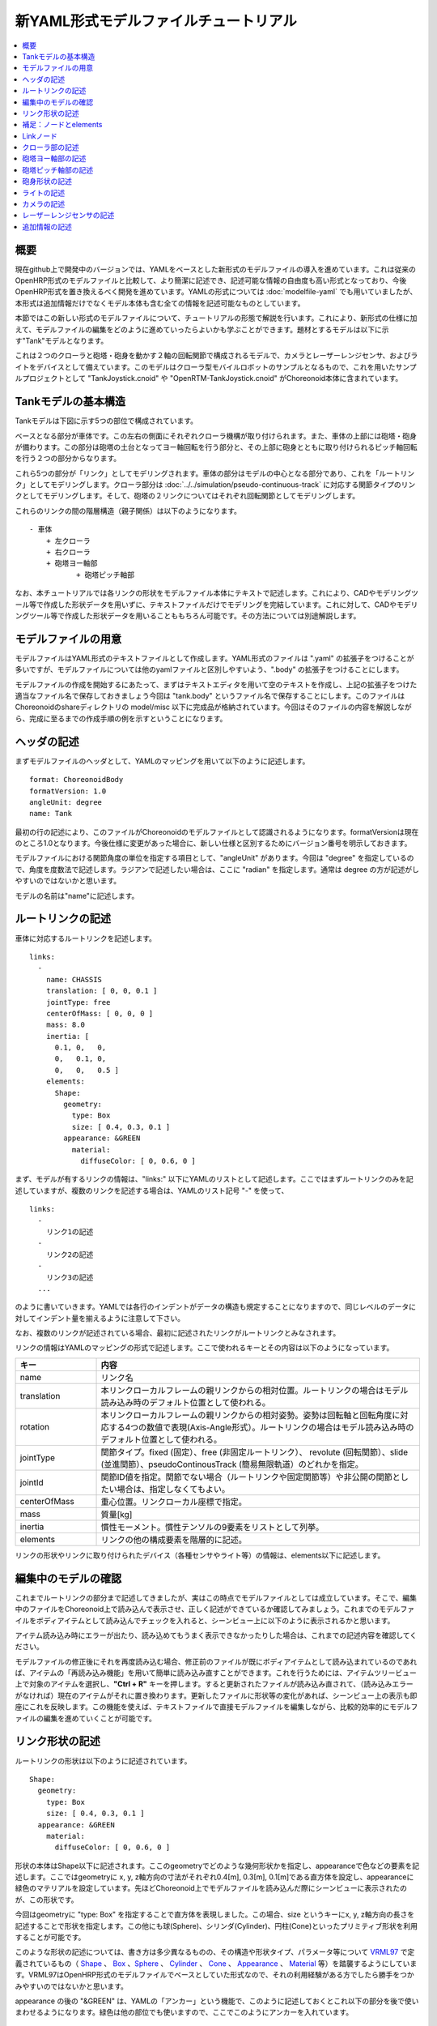 
新YAML形式モデルファイルチュートリアル
==================================

.. contents::
   :local:
   :depth: 1

概要
----

現在github上で開発中のバージョンでは、YAMLをベースとした新形式のモデルファイルの導入を進めています。これは従来のOpenHRP形式のモデルファイルと比較して、より簡潔に記述でき、記述可能な情報の自由度も高い形式となっており、今後OpenHRP形式を置き換えるべく開発を進めています。YAMLの形式については :doc:`modelfile-yaml` でも用いていましたが、本形式は追加情報だけでなくモデル本体も含む全ての情報を記述可能なものとしています。

本節ではこの新しい形式のモデルファイルについて、チュートリアルの形態で解説を行います。これにより、新形式の仕様に加えて、モデルファイルの編集をどのように進めていったらよいかも学ぶことができます。題材とするモデルは以下に示す"Tank"モデルとなります。

.. image:: images/tank.png

これは２つのクローラと砲塔・砲身を動かす２軸の回転関節で構成されるモデルで、カメラとレーザーレンジセンサ、およびライトをデバイスとして備えています。このモデルはクローラ型モバイルロボットのサンプルとなるもので、これを用いたサンプルプロジェクトとして "TankJoystick.cnoid" や "OpenRTM-TankJoystick.cnoid" がChoreonoid本体に含まれています。


Tankモデルの基本構造
--------------------

Tankモデルは下図に示す5つの部位で構成されています。

.. image:: images/tank_decomposed.png

ベースとなる部分が車体です。この左右の側面にそれぞれクローラ機構が取り付けられます。また、車体の上部には砲塔・砲身が備わります。この部分は砲塔の土台となってヨー軸回転を行う部分と、その上部に砲身とともに取り付けられるピッチ軸回転を行う２つの部分からなります。

これら5つの部分が「リンク」としてモデリングされます。車体の部分はモデルの中心となる部分であり、これを「ルートリンク」としてモデリングします。クローラ部分は :doc:`../../simulation/pseudo-continuous-track` に対応する関節タイプのリンクとしてモデリングします。そして、砲塔の２リンクについてはそれぞれ回転関節としてモデリングします。

これらのリンクの間の階層構造（親子関係）は以下のようになります。 ::

 - 車体
     + 左クローラ
     + 右クローラ
     + 砲塔ヨー軸部
            + 砲塔ピッチ軸部


なお、本チュートリアルでは各リンクの形状をモデルファイル本体にテキストで記述します。これにより、CADやモデリングツール等で作成した形状データを用いずに、テキストファイルだけでモデリングを完結しています。これに対して、CADやモデリングツール等で作成した形状データを用いることももちろん可能です。その方法については別途解説します。

モデルファイルの用意
--------------------

モデルファイルはYAML形式のテキストファイルとして作成します。YAML形式のファイルは ".yaml" の拡張子をつけることが多いですが、モデルファイルについては他のyamlファイルと区別しやすいよう、".body" の拡張子をつけることにします。

モデルファイルの作成を開始するにあたって、まずはテキストエディタを用いて空のテキストを作成し、上記の拡張子をつけた適当なファイル名で保存しておきましょう今回は "tank.body" というファイル名で保存することにします。このファイルはChoreonoidのshareディレクトリの model/misc 以下に完成品が格納されています。今回はそのファイルの内容を解説しながら、完成に至るまでの作成手順の例を示すということになります。

ヘッダの記述
------------

まずモデルファイルのヘッダとして、YAMLのマッピングを用いて以下のように記述します。 ::

 format: ChoreonoidBody
 formatVersion: 1.0
 angleUnit: degree
 name: Tank

最初の行の記述により、このファイルがChoreonoidのモデルファイルとして認識されるようになります。formatVersionは現在のところ1.0となります。今後仕様に変更があった場合に、新しい仕様と区別するためにバージョン番号を明示しておきます。

モデルファイルにおける関節角度の単位を指定する項目として、"angleUnit" があります。今回は "degree" を指定しているので、角度を度数法で記述します。ラジアンで記述したい場合は、ここに "radian" を指定します。通常は degree の方が記述がしやすいのではないかと思います。

モデルの名前は"name"に記述します。

ルートリンクの記述
------------------

車体に対応するルートリンクを記述します。 ::

 links:
   -
     name: CHASSIS
     translation: [ 0, 0, 0.1 ]
     jointType: free
     centerOfMass: [ 0, 0, 0 ]
     mass: 8.0
     inertia: [
       0.1, 0,   0,
       0,   0.1, 0,
       0,   0,   0.5 ]
     elements:
       Shape:
         geometry:
           type: Box
           size: [ 0.4, 0.3, 0.1 ]
         appearance: &GREEN
           material:
             diffuseColor: [ 0, 0.6, 0 ]


まず、モデルが有するリンクの情報は、"links:" 以下にYAMLのリストとして記述します。ここではまずルートリンクのみを記述していますが、複数のリンクを記述する場合は、YAMLのリスト記号 "-" を使って、 ::

 links:
   -
     リンク1の記述
   -
     リンク2の記述
   -
     リンク3の記述
   ...

のように書いていきます。YAMLでは各行のインデントがデータの構造も規定することになりますので、同じレベルのデータに対してインデント量を揃えるように注意して下さい。

なお、複数のリンクが記述されている場合、最初に記述されたリンクがルートリンクとみなされます。

リンクの情報はYAMLのマッピングの形式で記述します。ここで使われるキーとその内容は以下のようになっています。

.. list-table::
 :widths: 20, 80
 :header-rows: 1

 * - キー
   - 内容
 * - name
   - リンク名
 * - translation
   - 本リンクローカルフレームの親リンクからの相対位置。ルートリンクの場合はモデル読み込み時のデフォルト位置として使われる。
 * - rotation
   - 本リンクローカルフレームの親リンクからの相対姿勢。姿勢は回転軸と回転角度に対応する4つの数値で表現(Axis-Angle形式）。ルートリンクの場合はモデル読み込み時のデフォルト位置として使われる。
 * - jointType
   - 関節タイプ。fixed (固定）、free (非固定ルートリンク）、 revolute (回転関節）、slide (並進関節）、pseudoContinousTrack (簡易無限軌道）のどれかを指定。
 * - jointId
   - 関節ID値を指定。関節でない場合（ルートリンクや固定関節等）や非公開の関節としたい場合は、指定しなくてもよい。
 * - centerOfMass
   - 重心位置。リンクローカル座標で指定。
 * - mass
   - 質量[kg]
 * - inertia
   - 慣性モーメント。慣性テンソルの9要素をリストとして列挙。
 * - elements
   - リンクの他の構成要素を階層的に記述。


リンクの形状やリンクに取り付けられたデバイス（各種センサやライト等）の情報は、elements以下に記述します。

編集中のモデルの確認
--------------------

これまでルートリンクの部分まで記述してきましたが、実はこの時点でモデルファイルとしては成立しています。そこで、編集中のファイルをChoreonoid上で読み込んで表示させ、正しく記述ができているか確認してみましょう。これまでのモデルファイルをボディアイテムとして読み込んでチェックを入れると、シーンビュー上に以下のように表示されるかと思います。

.. image:: images/tank_chassis.png

アイテム読み込み時にエラーが出たり、読み込めてもうまく表示できなかったりした場合は、これまでの記述内容を確認してください。

モデルファイルの修正後にそれを再度読み込む場合、修正前のファイルが既にボディアイテムとして読み込まれているのであれば、アイテムの「再読み込み機能」を用いて簡単に読み込み直すことができます。これを行うためには、アイテムツリービュー上で対象のアイテムを選択し、**"Ctrl + R"** キーを押します。すると更新されたファイルが読み込み直されて、（読み込みエラーがなければ）現在のアイテムがそれに置き換わります。更新したファイルに形状等の変化があれば、シーンビュー上の表示も即座にこれを反映します。この機能を使えば、テキストファイルで直接モデルファイルを編集しながら、比較的効率的にモデルファイルの編集を進めていくことが可能です。

リンク形状の記述
----------------

ルートリンクの形状は以下のように記述されています。 ::

 Shape:
   geometry:
     type: Box
     size: [ 0.4, 0.3, 0.1 ]
   appearance: &GREEN
     material:
       diffuseColor: [ 0, 0.6, 0 ]

形状の本体はShape以下に記述されます。ここのgeometryでどのような幾何形状かを指定し、appearanceで色などの要素を記述します。ここではgeometryに x, y, z軸方向の寸法がそれぞれ0.4[m], 0.3[m], 0.1[m]である直方体を設定し、appearanceに緑色のマテリアルを設定しています。先ほどChoreonoid上でモデルファイルを読み込んだ際にシーンビューに表示されたのが、この形状です。

今回はgeometryに "type: Box" を指定することで直方体を表現しました。この場合、size というキーにx, y, z軸方向の長さを記述することで形状を指定します。この他にも球(Sphere)、シリンダ(Cylinder)、円柱(Cone)といったプリミティブ形状を利用することが可能です。

このような形状の記述については、書き方は多少異なるものの、その構造や形状タイプ、パラメータ等について `VRML97 <http://tecfa.unige.ch/guides/vrml/vrml97/spec/>`_ で定義されているもの（ `Shape <http://tecfa.unige.ch/guides/vrml/vrml97/spec/part1/nodesRef.html#Shape>`_ 、 `Box <http://tecfa.unige.ch/guides/vrml/vrml97/spec/part1/nodesRef.html#Box>`_ 、`Sphere <http://tecfa.unige.ch/guides/vrml/vrml97/spec/part1/nodesRef.html#Sphere>`_ 、 `Cylinder <http://tecfa.unige.ch/guides/vrml/vrml97/spec/part1/nodesRef.html#Cylinder>`_ 、 `Cone <http://tecfa.unige.ch/guides/vrml/vrml97/spec/part1/nodesRef.html#Cone>`_ 、 `Appearance <http://tecfa.unige.ch/guides/vrml/vrml97/spec/part1/nodesRef.html#Appearance>`_ 、 `Material <http://tecfa.unige.ch/guides/vrml/vrml97/spec/part1/nodesRef.html#Material>`_ 等）を踏襲するようにしています。VRML97はOpenHRP形式のモデルファイルでベースとしていた形式なので、それの利用経験がある方でしたら勝手をつかみやすいのではないかと思います。

appearance の後の "&GREEN" は、YAMLの「アンカー」という機能で、このように記述しておくとこれ以下の部分を後で使いまわせるようになります。緑色は他の部位でも使いますので、ここでこのようにアンカーを入れています。


補足：ノードとelements
----------------------

モデルファイルにおいては、ある構成要素を表現するまとまった情報を記述する部分を「ノード」と呼びます。例えば上記のリンクやShapeの定義がそれぞれひとつのノードに対応します。

ノードは階層的に記述されます。上記の例では、リンクのノードはその子ノードとしてShapeを含んでいます。Shapeノードに含まれるgeometry、apperance、material以下の情報もそれぞれのノードが階層的に記述されたものだと考えることができます。

あるノードがその下位に多様なノードを含み得る場合、それらは"elements"というキーによって記述します。リンクのノードでもこのelementsが利用可能となっています。

elementsは、基本的にはYAMLのリスト表現を用いて以下のように記述します。 ::

 elements:
   -
     type: ノードタイプ名
     key1: value1
     key2: value2
     ...
   - 
     type: ノードタイプ名
     key1: value1
     key2: value2
   ...

これにより、あるノードに対して複数のノードを下位に持たせることができます。

ただし、あるタイプのノードがひとつしか含まれない場合は、以下のような簡略化記法も使用可能です。 ::

 elements:
   ノードタイプ名:
      key1: value1
      key2: value2
      ...

大きな違いはありませんが、こちらの方がリスト表現を使わない分少しだけシンプルな記述になっています。

elementsが使用可能なノードとしては、他にTransformやRigidBodyといったノードがあります。それらについては以下の節で紹介します。

Linkノード
----------

リンクのノードは正式には"Link"というタイプのノードです。これは本来 ::

 type: Link
 name: CHASSIS
 translation: [ 0, 0, 0.1 ]
 jointType: free
 centerOfMass: [ 0, 0, 0 ]
 ...

と "type: Link" を含めて記述します。ただし、links以下に記述可能なノードはLinkノードのみとなっているため、この場合のtypeの記述は省略可能となっています。

この点を除けば、linksとelementsの記述方法は同じです。例えば、モデルが有するリンクがひとつだけの場合は、elementsの場合と同様に、 ::

 links:
   Link:
     name: CHASSIS
     translation: [ 0, 0, 0.1 ]
     jointType: free
     centerOfMass: [ 0, 0, 0 ]
      ...

といった記述も可能です。
     
なお、モデルが複数のリンクを有する場合、リンク間の関係も一般的に階層的なものとなります。これをLinkノードのelementsを用いて記述することも考えられますが、本形式のモデルファイルではそのような記述は行いません。これは、そのような記述を行うと、リンクの階層構造が深くなるに従ってモデルファイル内のテキストの階層も深くなってしまい、テキストとしての確認や編集がしづらくなってしまうからです。リンクの階層構造の記述方法についても後ほど説明します。


クローラ部の記述
----------------

次はクローラの部分を記述しましょう。まずは左側から記述します。これまでの記述の下に以下を加えて下さい。 ::

 -
   name: CRAWLER_TRACK_L
   parent: CHASSIS
   translation: [ 0, 0.15, 0 ]
   jointType: pseudoContinuousTrack
   jointId: 0
   jointAxis: [ 0, 1, 0 ]
   centerOfMass: [ 0, 0, 0 ]
   mass: 1.0
   inertia: [
     0.02, 0,    0,
     0,    0.02, 0,
     0,    0,    0.02 ]
   elements:
     Shape: &CRAWLER 
       geometry:
         type: Extrusion
         crossSection: [
           -0.2, -0.1,
            0.2, -0.1,
            0.3,  0.06,
           -0.3,  0.06,
           -0.2, -0.1
           ]
         spine: [ 0, -0.05, 0, 0, 0.05, 0 ]
       appearance:
         material:
           diffuseColor: [ 0.1, 0.1, 0.1 ]

ここまで記述してファイルを保存し、前述の "Ctrl + R" によるモデルの再読み込みを行って下さい。するとシーンビュー上の表示に以下のように左側のクローラが加わるかと思います。

.. image:: images/tank_crawler_l.png

このリンクのjointTypeには "pseudoContinuousTrack" を指定しています。このようにすることで、このリンクをクローラとして動かすことが可能となります。ただし実際にはこのクローラのシミュレーションは簡易的なものとなります。この詳細は :doc:`../../simulation/pseudo-continuous-track` を参照してください。

pseudoContinuousTrack の場合、jointAxis には想定されるクローラのホイールの回転軸方向を指定します。この右ねじ正方向の回転が前進方向となります。

クローラの形状は "Extrusion" タイプのgeometryとして記述しています。これもVRML97で定義されている形状タイプで、まず断面の形状をcrossSectionで指定し、それをspineの記述に従って押し出すようなかたちで立体形状を記述するものです。ここではクローラの断面を台形とし、それをY軸方向に押し出して幅を持たせた形状としています。記述方法の詳細は `VRML97のExtrusionノードの仕様 <http://tecfa.unige.ch/guides/vrml/vrml97/spec/part1/nodesRef.html#Extrusion>`_ を参照してください。

translation

ここで記述した形状には "&CRAWLER" というアンカーをつけて、右側のクローラの形状としても使い回すことにします。右側のクローラを以下のように記述して追加してください。 ::

 -
   name: CRAWLER_TRACK_R
   parent: CHASSIS
   translation: [ 0, -0.15, 0 ]
   jointType: pseudoContinuousTrack
   jointId: 1
   jointAxis: [ 0, 1, 0 ]
   centerOfMass: [ 0, 0, 0 ]
   mass: 1.0
   inertia: [
     0.02, 0,    0,
     0,    0.02, 0,
     0,    0,    0.02 ]
   elements:
     Shape: *CRAWLER 


砲塔ヨー軸部の記述
------------------

::

 -
   name: CANNON_Y
   parent: CHASSIS
   translation: [ -0.05, 0, 0.08 ]
   jointType: revolute
   jointId: 2
   jointAxis: [ 0, 0, 1 ]
   elements:
     RigidBody:
       centerOfMass: [ 0, 0, 0.025 ]
       mass: 4.0
       inertia: [
         0.1, 0,   0,
         0,   0.1, 0,
         0,   0,   0.1 ]
       elements:
         Shape:
           geometry:
             type: Box
             size: [ 0.2, 0.2, 0.08 ]
           appearance: *GREEN


砲塔ピッチ軸部の記述
--------------------

::

 -
   name: CANNON_P
   parent: CANNON_Y
   translation: [ 0, 0, 0.04 ]
   jointType: revolute
   jointId: 3
   jointAxis: [ 0, 1, 0 ]
   elements:
     - 
       # Turnet
       type: RigidBody
       centerOfMass: [ 0, 0, 0 ]
       mass: 3.0
       inertia: [
         0.1, 0,   0,
         0,   0.1, 0,
         0,   0,   0.1 ]
       elements:
         Shape:
           geometry:
             type: Cylinder
             height: 0.1
             radius: 0.11
           appearance: *GREEN

砲身形状の記述
--------------

以下を砲塔ピッチ部のelementsに追加します。 ::

    - 
      # Cannon barrel
      type: RigidBody
      translation: [ 0.2, 0, 0 ]
      centerOfMass: [ 0.2, 0, 0 ]
      mass: 1.0
      inertia: [
        0.01, 0,   0,
        0,    0.1, 0,
        0,    0,   0.1 ]
      elements:
        Transform:
          rotation: [ 0, 0, 1, 90 ]
          elements:
            Shape:
              geometry:
                type: Cylinder
                height: 0.2
                radius: 0.02
              appearance: *GREEN


ライトの記述
------------

以下を砲身形状に続けて追加します。 ::

     -
       # Device Box
       type: Transform
       translation: [ 0.08, 0, 0.09 ]
       elements:
         -
           type: Transform
           rotation: [ 0, 0, 1, 90 ]
           elements:
             Shape:
               geometry:
                 type: Cone
                 height: 0.04
                 radius: 0.03
               appearance:
                 material:
                   diffuseColor: [ 1.0, 1.0, 0.4 ]
                   ambientIntensity: 0.3
                   emissiveColor: [ 0.8, 0.8, 0.3 ]
         -
           type: Transform
           translation: [ 0.02, 0, 0 ]
           elements:
             -
               type: SpotLight
               name: MainLight
               direction: [ 1, 0, 0 ]
               beamWidth: 36
               cutOffAngle: 40
               cutOffExponent: 6
               attenuation: [ 1, 0, 0.01 ]


カメラの記述
------------

以下をSpotLightノードと同階層に追加します。 ::

              - 
                type: Transform
                rotation: [ [ 0, 1, 0, -90 ], [ 0, 0, 1, -90 ] ]
                elements:
                  -
                    type: Camera
                    name: Camera
                    format: COLOR_DEPTH
                    width: 320
                    height: 240
                    id: 0
                    frameRate: 30


レーザーレンジセンサの記述
--------------------------

以下をCameraと同階層に追加します。 ::

                  -
                    type: RangeSensor
                    name: RangeSensor
                    id: 0
                    scanAngle: 90
                    scanStep:  0.5
                    scanRate:  10
                    maxDistance: 10


追加情報の記述
--------------

OpenHRP形式のモデルファイルにおいて任意の情報を追記する手段として、 :doc:`modelfile-yaml` がありましたが、これは本形式のモデルファイルに関してはファイルの追加なしに行うことができます。モデルファイル本体自体がYAML形式ですので、YAML形式の情報はこの中にいくらでも書くことが可能というわけです。


